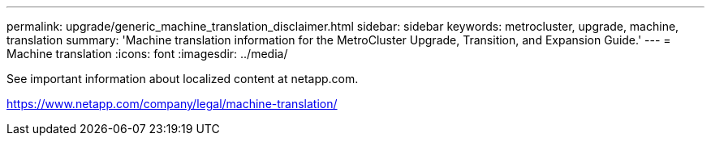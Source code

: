 ---
permalink: upgrade/generic_machine_translation_disclaimer.html
sidebar: sidebar
keywords: metrocluster, upgrade, machine, translation
summary: 'Machine translation information for the MetroCluster Upgrade, Transition, and Expansion Guide.'
---
= Machine translation
:icons: font
:imagesdir: ../media/

See important information about localized content at netapp.com.

https://www.netapp.com/company/legal/machine-translation/
